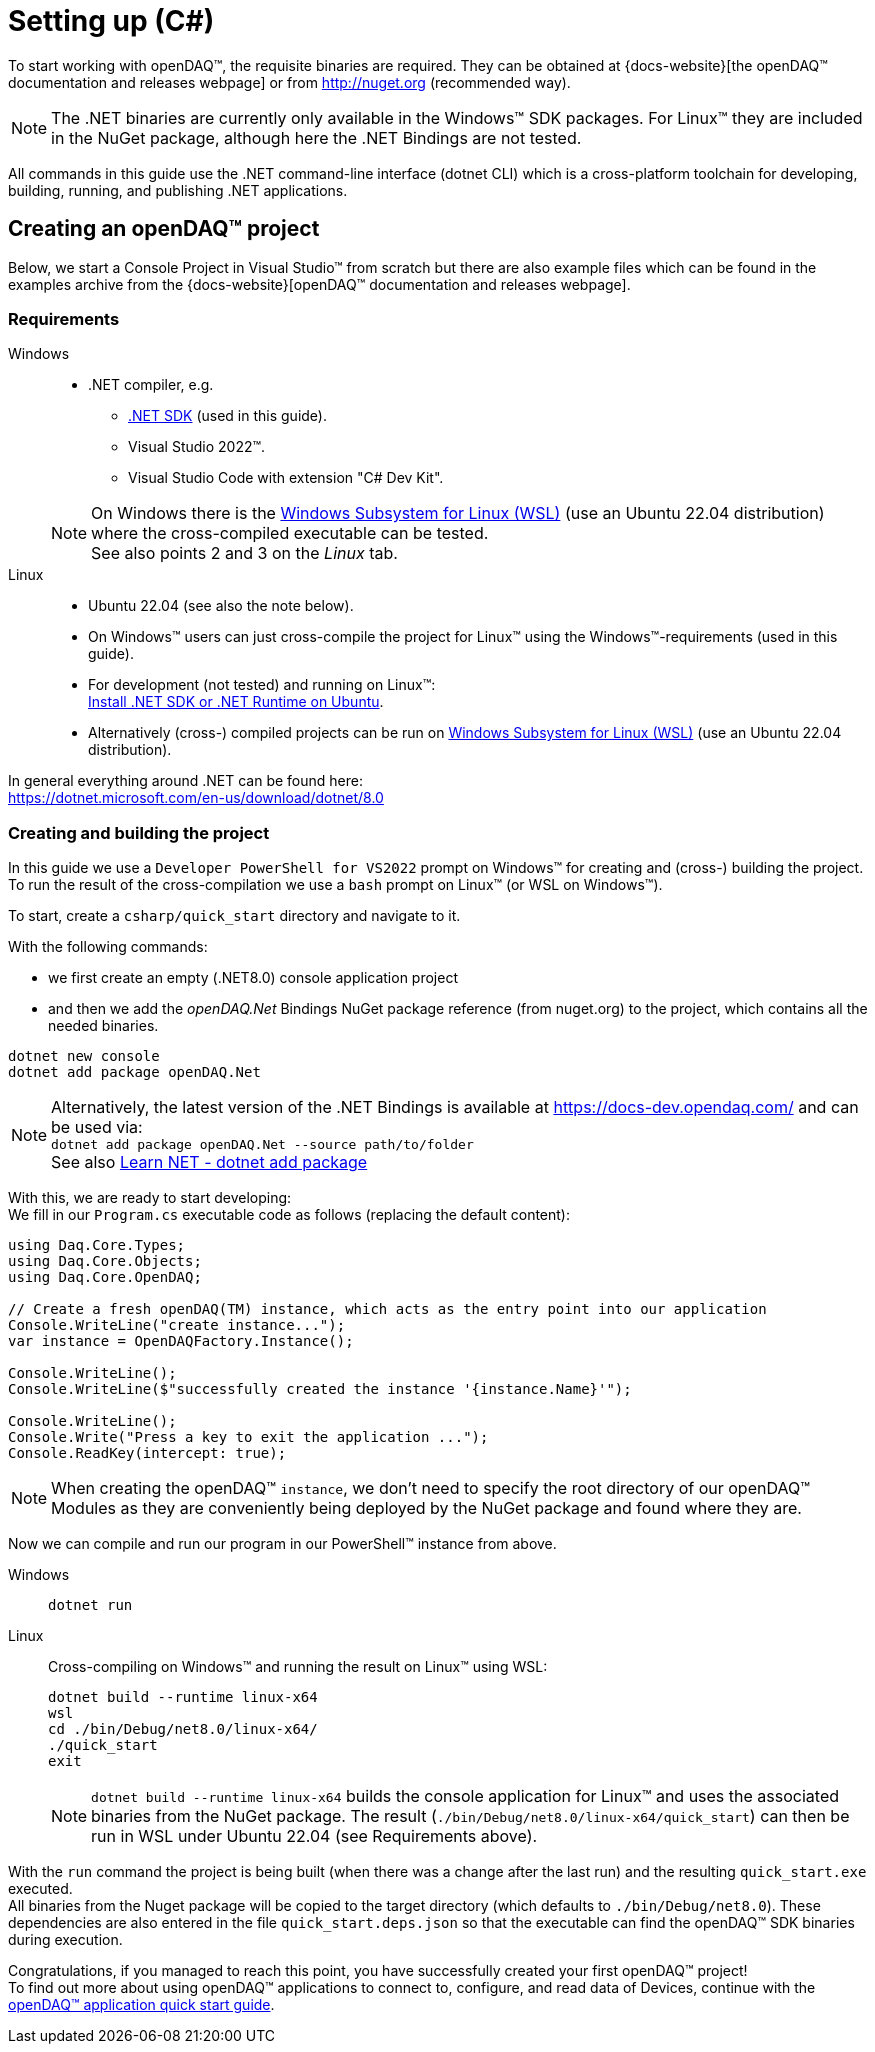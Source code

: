 = Setting up (C#)

To start working with openDAQ(TM), the requisite binaries are required. They can be obtained at {docs-website}[the openDAQ(TM) documentation and releases webpage] or from http://nuget.org (recommended way). 

NOTE: The .NET binaries are currently only available in the Windows(TM) SDK packages. For Linux(TM) they are included in the NuGet package, although here the .NET Bindings are not tested.  

All commands in this guide use the .NET command-line interface (dotnet CLI) which is a cross-platform toolchain for developing, building, running, and publishing .NET applications.

== Creating an openDAQ(TM) project

Below, we start a Console Project in Visual Studio(TM) from scratch but there are also example files which can be found in the examples archive from the {docs-website}[openDAQ(TM) documentation and releases webpage].

=== Requirements

[tabs]
====
Windows::
+
--
 * .NET compiler, e.g.
   - https://learn.microsoft.com/en-us/dotnet/core/sdk[.NET SDK] (used in this guide).
   - Visual Studio 2022(TM).
   - Visual Studio Code with extension "C# Dev Kit".

NOTE: On Windows there is the https://learn.microsoft.com/en-us/windows/wsl/install[Windows Subsystem for Linux (WSL)] (use an Ubuntu 22.04 distribution)
      where the cross-compiled executable can be tested. +
      See also points 2 and 3 on the _Linux_ tab.
--

Linux::
+
--
 * Ubuntu 22.04 (see also the note below).
 * On Windows(TM) users can just cross-compile the project for Linux(TM) using the Windows(TM)-requirements (used in this guide).
 * For development (not tested) and running on Linux(TM): +
   https://learn.microsoft.com/en-us/dotnet/core/install/linux-ubuntu-install?tabs=dotnet8&pivots=os-linux-ubuntu-2204[Install .NET SDK or .NET Runtime on Ubuntu].
 * Alternatively (cross-) compiled projects can be run on https://learn.microsoft.com/en-us/windows/wsl/install[Windows Subsystem for Linux (WSL)] (use an Ubuntu 22.04 distribution).
--
====

In general everything around .NET can be found here: +
https://dotnet.microsoft.com/en-us/download/dotnet/8.0

=== Creating and building the project

In this guide we use a `Developer PowerShell for VS2022` prompt on Windows(TM) for creating and (cross-) building the project. +
To run the result of the cross-compilation we use a `bash` prompt on Linux(TM) (or WSL on Windows(TM)).

To start, create a `csharp/quick_start` directory and navigate to it.

With  the following commands:

- we first create an empty (.NET8.0) console application project
- and then we add the _openDAQ.Net_ Bindings NuGet package reference (from nuget.org) to the project, which contains all the needed binaries.

[source,shell]
----
dotnet new console
dotnet add package openDAQ.Net
----

NOTE: Alternatively, the latest version of the .NET Bindings is available at https://docs-dev.opendaq.com/ and can be used via: +
`dotnet add package openDAQ.Net --source path/to/folder` +
See also https://learn.microsoft.com/en-us/dotnet/core/tools/dotnet-add-package[Learn NET - dotnet add package]

With this, we are ready to start developing: +
We fill in our `Program.cs` executable code as follows (replacing the default content):

[source,csharp]
----
using Daq.Core.Types;
using Daq.Core.Objects;
using Daq.Core.OpenDAQ;

// Create a fresh openDAQ(TM) instance, which acts as the entry point into our application
Console.WriteLine("create instance...");
var instance = OpenDAQFactory.Instance();

Console.WriteLine();
Console.WriteLine($"successfully created the instance '{instance.Name}'");

Console.WriteLine();
Console.Write("Press a key to exit the application ...");
Console.ReadKey(intercept: true);
----

NOTE: When creating the openDAQ(TM) `instance`, we don't need to specify the root directory of our openDAQ(TM) Modules as they are conveniently being deployed by the NuGet package and found where they are.

Now we can compile and run our program in our PowerShell(TM) instance from above.

[tabs]
====
Windows::
+
--
[source,shell]
----
dotnet run
----
--

Linux::
+
--
Cross-compiling on Windows(TM) and running the result on Linux(TM) using WSL:
[source,shell]
----
dotnet build --runtime linux-x64
wsl
cd ./bin/Debug/net8.0/linux-x64/
./quick_start
exit
----

NOTE: `dotnet build --runtime linux-x64` builds the console application for Linux(TM) and uses the associated binaries from the NuGet package. The result (`./bin/Debug/net8.0/linux-x64/quick_start`) can then be run in WSL under Ubuntu 22.04 (see Requirements above).
--
====

With the `run` command the project is being built (when there was a change after the last run) and the resulting `quick_start.exe` executed. +
All binaries from the Nuget package will be copied to the target directory (which defaults to `./bin/Debug/net8.0`). These dependencies are also entered in the file `quick_start.deps.json` so that the executable can find the openDAQ(TM) SDK binaries during execution.  

Congratulations, if you managed to reach this point, you have successfully created your first openDAQ(TM) project! +
To find out more about using openDAQ(TM) applications to connect to, configure, and read data of Devices, continue with the xref:quick_start_application.adoc[openDAQ(TM) application quick start guide].
